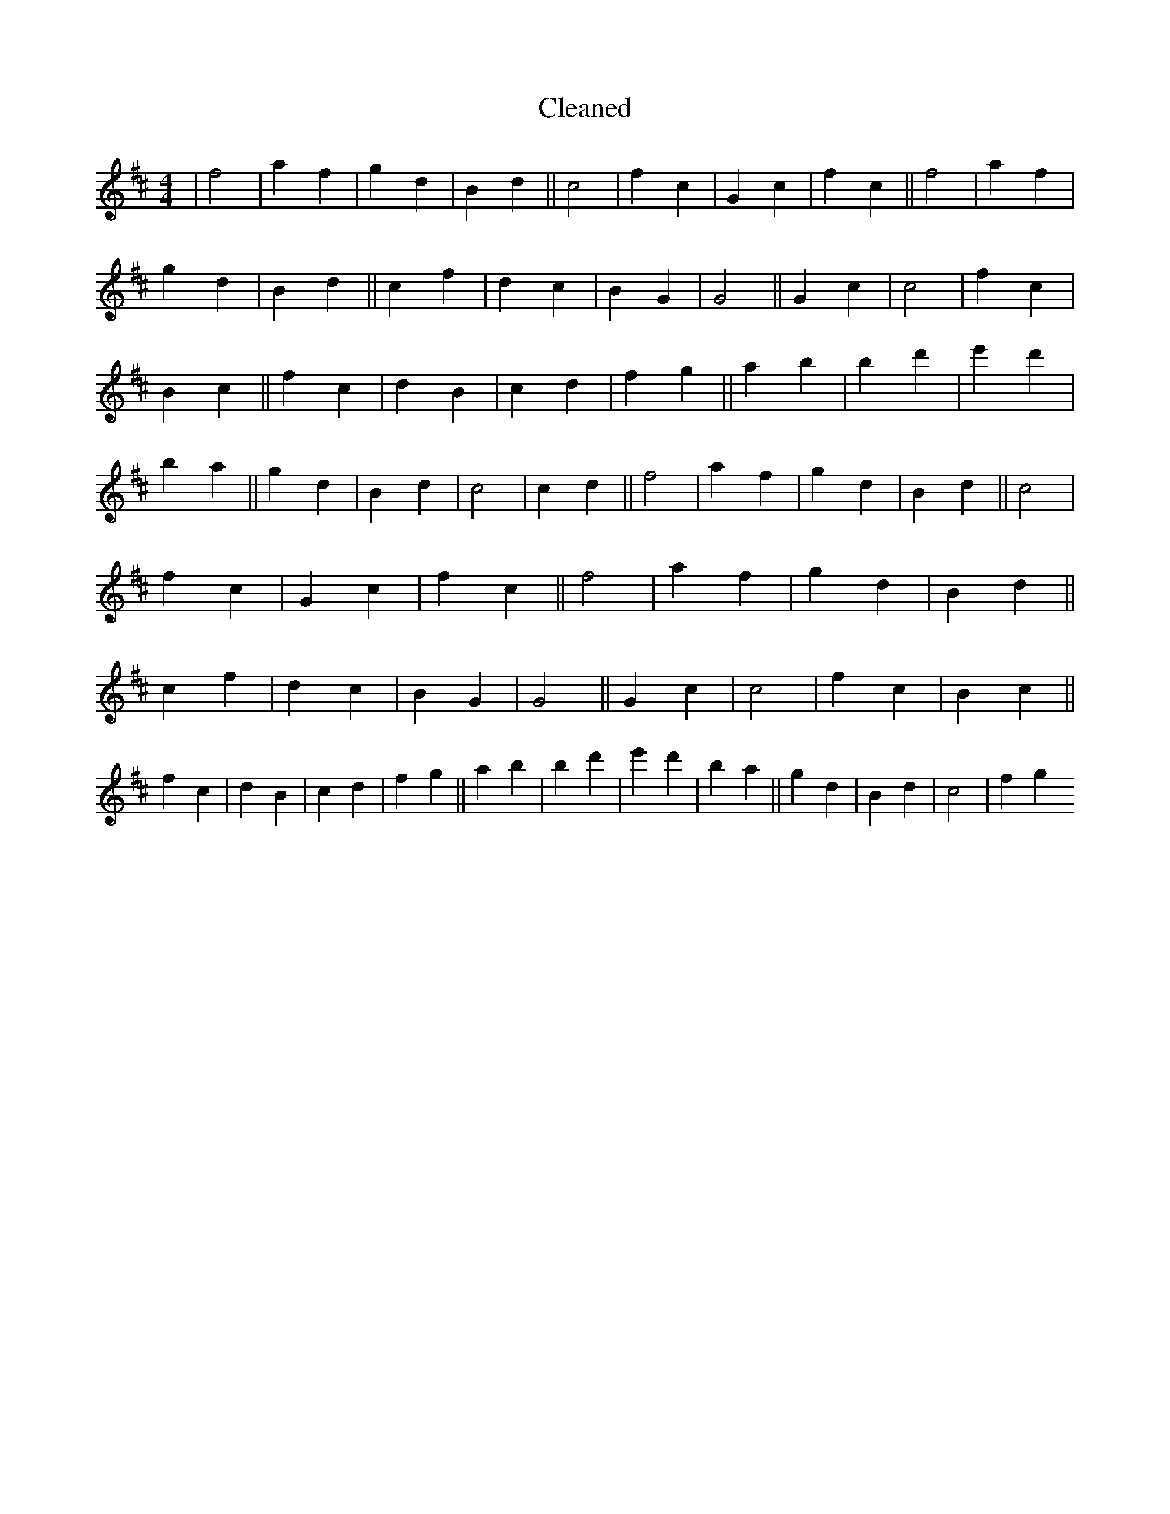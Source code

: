 X:11
T: Cleaned
M:4/4
K: DMaj
|f4|a2f2|g2d2|B2d2||c4|f2c2|G2c2|f2c2||f4|a2f2|g2d2|B2d2||c2f2|d2c2|B2G2|G4||G2c2|c4|f2c2|B2c2||f2c2|d2B2|c2d2|f2g2||a2b2|B'2d'2|e'2d'2|B'2a2||g2d2|B2d2|c4|c2d2||f4|a2f2|g2d2|B2d2||c4|f2c2|G2c2|f2c2||f4|a2f2|g2d2|B2d2||c2f2|d2c2|B2G2|G4||G2c2|c4|f2c2|B2c2||f2c2|d2B2|c2d2|f2g2||a2b2|B'2d'2|e'2d'2|B'2a2||g2d2|B2d2|c4|f2g2
